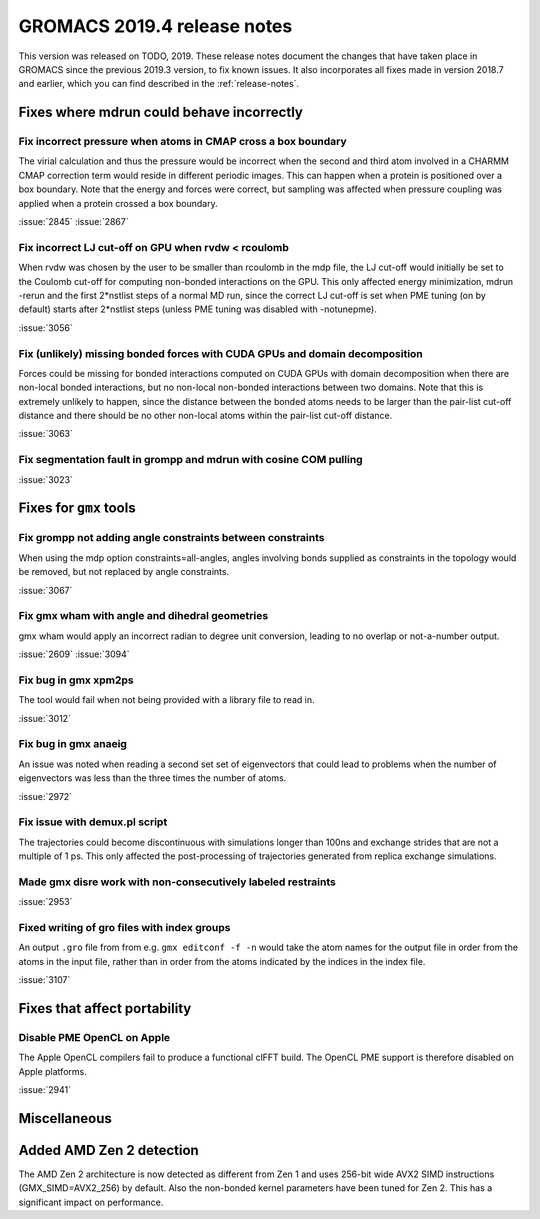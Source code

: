 GROMACS 2019.4 release notes
----------------------------

This version was released on TODO, 2019. These release notes
document the changes that have taken place in GROMACS since the
previous 2019.3 version, to fix known issues. It also incorporates all
fixes made in version 2018.7 and earlier, which you can find described
in the :ref:`release-notes`.

.. Note to developers!
   Please use """"""" to underline the individual entries for fixed issues in the subfolders,
   otherwise the formatting on the webpage is messed up.
   Also, please use the syntax :issue:`number` to reference issues on redmine, without the
   a space between the colon and number!

Fixes where mdrun could behave incorrectly
^^^^^^^^^^^^^^^^^^^^^^^^^^^^^^^^^^^^^^^^^^^^^^^^

Fix incorrect pressure when atoms in CMAP cross a box boundary
""""""""""""""""""""""""""""""""""""""""""""""""""""""""""""""

The virial calculation and thus the pressure would be incorrect
when the second and third atom involved in a CHARMM CMAP correction
term would reside in different periodic images. This can happen when
a protein is positioned over a box boundary. Note that the energy
and forces were correct, but sampling was affected when pressure
coupling was applied when a protein crossed a box boundary.

:issue:`2845`
:issue:`2867`

Fix incorrect LJ cut-off on GPU when rvdw < rcoulomb
""""""""""""""""""""""""""""""""""""""""""""""""""""

When rvdw was chosen by the user to be smaller than rcoulomb in the mdp file,
the LJ cut-off would initially be set to the Coulomb cut-off for computing
non-bonded interactions on the GPU. This only affected energy minimization,
mdrun -rerun and the first 2*nstlist steps of a normal MD run, since the correct
LJ cut-off is set when PME tuning (on by default) starts after 2*nstlist steps
(unless PME tuning was disabled with -notunepme).

:issue:`3056`


Fix (unlikely) missing bonded forces with CUDA GPUs and domain decomposition
""""""""""""""""""""""""""""""""""""""""""""""""""""""""""""""""""""""""""""

Forces could be missing for bonded interactions computed on CUDA GPUs with
domain decomposition when there are non-local bonded interactions, but no
non-local non-bonded interactions between two domains. Note that this is
extremely unlikely to happen, since the distance between the bonded atoms
needs to be larger than the pair-list cut-off distance and there should be no
other non-local atoms within the pair-list cut-off distance.

:issue:`3063`

Fix segmentation fault in grompp and mdrun with cosine COM pulling
""""""""""""""""""""""""""""""""""""""""""""""""""""""""""""""""""

:issue:`3023`


Fixes for ``gmx`` tools
^^^^^^^^^^^^^^^^^^^^^^^

Fix grompp not adding angle constraints between constraints
"""""""""""""""""""""""""""""""""""""""""""""""""""""""""""

When using the mdp option constraints=all-angles, angles involving
bonds supplied as constraints in the topology would be removed,
but not replaced by angle constraints.

:issue:`3067`

Fix gmx wham with angle and dihedral geometries
"""""""""""""""""""""""""""""""""""""""""""""""

gmx wham would apply an incorrect radian to degree unit conversion,
leading to no overlap or not-a-number output.

:issue:`2609`
:issue:`3094`

Fix bug in gmx xpm2ps
"""""""""""""""""""""""""""""""""""""""""""""""""""""""""""""""""

The tool would fail when not being provided with a library file to read in.

:issue:`3012`

Fix bug in gmx anaeig
"""""""""""""""""""""""""""""""""""""""""""""""""""""""""""""""""

An issue was noted when reading a second set
set of eigenvectors that could lead to problems when the number
of eigenvectors was less than the three times the number of atoms.

:issue:`2972`

Fix issue with demux.pl script
"""""""""""""""""""""""""""""""""""""""""""""""""""""""""""""""""

The trajectories could become discontinuous with simulations longer than 100ns
and exchange strides that are not a multiple of 1 ps. This only affected the
post-processing of trajectories generated from replica exchange simulations.

Made gmx disre work with non-consecutively labeled restraints
"""""""""""""""""""""""""""""""""""""""""""""""""""""""""""""

:issue:`2953`

Fixed writing of gro files with index groups
"""""""""""""""""""""""""""""""""""""""""""""""""""""""""""""

An output ``.gro`` file from from e.g. ``gmx editconf -f -n`` would
take the atom names for the output file in order from the atoms in the
input file, rather than in order from the atoms indicated by the
indices in the index file.

:issue:`3107`

Fixes that affect portability
^^^^^^^^^^^^^^^^^^^^^^^^^^^^^

Disable PME OpenCL on Apple
"""""""""""""""""""""""""""""""""""""""""""""""""""""""""""""""""

The Apple OpenCL compilers fail to produce a functional clFFT build.
The OpenCL PME support is therefore disabled on Apple platforms.

:issue:`2941`

Miscellaneous
^^^^^^^^^^^^^

Added AMD Zen 2 detection
^^^^^^^^^^^^^^^^^^^^^^^^^

The AMD Zen 2 architecture is now detected as different from Zen 1
and uses 256-bit wide AVX2 SIMD instructions (GMX_SIMD=AVX2_256) by default. 
Also the non-bonded kernel parameters have been tuned for Zen 2.
This has a significant impact on performance.
